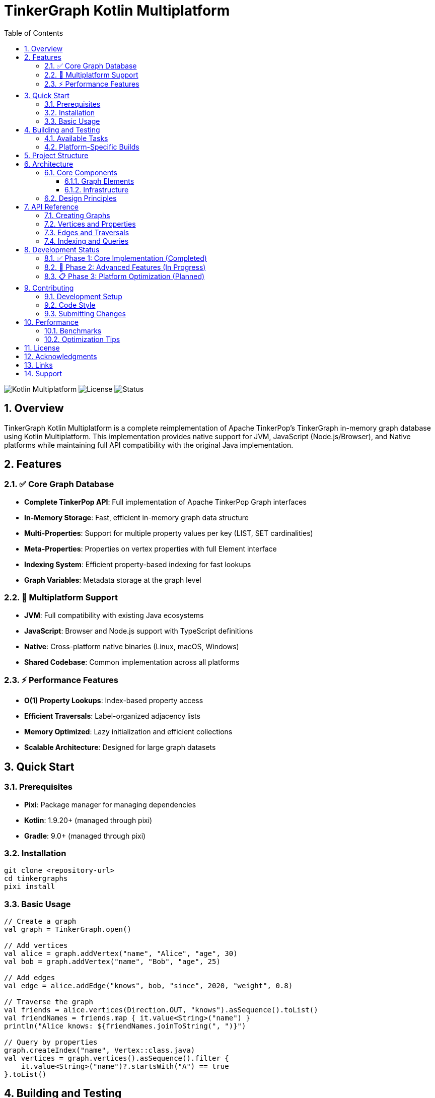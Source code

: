 = TinkerGraph Kotlin Multiplatform
:toc: left
:toclevels: 3
:sectnums:
:source-highlighter: highlight.js
:icons: font

image:https://img.shields.io/badge/kotlin-multiplatform-orange.svg[Kotlin Multiplatform]
image:https://img.shields.io/badge/license-Apache%202.0-blue.svg[License]
image:https://img.shields.io/badge/status-alpha-yellow.svg[Status]

== Overview

TinkerGraph Kotlin Multiplatform is a complete reimplementation of Apache TinkerPop's TinkerGraph in-memory graph database using Kotlin Multiplatform. This implementation provides native support for JVM, JavaScript (Node.js/Browser), and Native platforms while maintaining full API compatibility with the original Java implementation.

== Features

=== ✅ Core Graph Database

* **Complete TinkerPop API**: Full implementation of Apache TinkerPop Graph interfaces
* **In-Memory Storage**: Fast, efficient in-memory graph data structure
* **Multi-Properties**: Support for multiple property values per key (LIST, SET cardinalities)
* **Meta-Properties**: Properties on vertex properties with full Element interface
* **Indexing System**: Efficient property-based indexing for fast lookups
* **Graph Variables**: Metadata storage at the graph level

=== 🎯 Multiplatform Support

* **JVM**: Full compatibility with existing Java ecosystems
* **JavaScript**: Browser and Node.js support with TypeScript definitions
* **Native**: Cross-platform native binaries (Linux, macOS, Windows)
* **Shared Codebase**: Common implementation across all platforms

=== ⚡ Performance Features

* **O(1) Property Lookups**: Index-based property access
* **Efficient Traversals**: Label-organized adjacency lists
* **Memory Optimized**: Lazy initialization and efficient collections
* **Scalable Architecture**: Designed for large graph datasets

== Quick Start

=== Prerequisites

* **Pixi**: Package manager for managing dependencies
* **Kotlin**: 1.9.20+ (managed through pixi)
* **Gradle**: 9.0+ (managed through pixi)

=== Installation

[source,bash]
----
git clone <repository-url>
cd tinkergraphs
pixi install
----

=== Basic Usage

[source,kotlin]
----
// Create a graph
val graph = TinkerGraph.open()

// Add vertices
val alice = graph.addVertex("name", "Alice", "age", 30)
val bob = graph.addVertex("name", "Bob", "age", 25)

// Add edges
val edge = alice.addEdge("knows", bob, "since", 2020, "weight", 0.8)

// Traverse the graph
val friends = alice.vertices(Direction.OUT, "knows").asSequence().toList()
val friendNames = friends.map { it.value<String>("name") }
println("Alice knows: ${friendNames.joinToString(", ")}")

// Query by properties
graph.createIndex("name", Vertex::class.java)
val vertices = graph.vertices().asSequence().filter {
    it.value<String>("name")?.startsWith("A") == true
}.toList()
----

== Building and Testing

=== Available Tasks

[source,bash]
----
# List all available Gradle tasks
pixi run gradle-tasks

# Build the entire project
pixi run build

# Compile for JVM
pixi run compile

# Run tests
pixi run test

# Clean build artifacts
pixi run clean

# Custom gradle commands
pixi run gradle compileKotlinJs
pixi run gradle test --tests "*TinkerVertexTest*"
----

=== Platform-Specific Builds

[source,bash]
----
# JVM
pixi run gradle compileKotlinJvm

# JavaScript
pixi run gradle compileKotlinJs

# Native
pixi run gradle compileKotlinNative
----

== Project Structure

[source]
----
tinkergraphs/
├── src/
│   ├── commonMain/kotlin/          # Shared multiplatform code
│   │   └── org/apache/tinkerpop/gremlin/
│   │       ├── structure/          # Core TinkerPop interfaces
│   │       └── tinkergraph/        # TinkerGraph implementation
│   ├── jvmMain/kotlin/             # JVM-specific code
│   ├── jsMain/kotlin/              # JavaScript-specific code
│   ├── nativeMain/kotlin/          # Native-specific code
│   └── commonTest/kotlin/          # Shared tests
├── docs/
│   ├── roadmap.adoc               # Development roadmap
│   ├── provenance.adoc           # Source material references
│   └── changelog/                # Release notes and summaries
├── build.gradle.kts              # Kotlin multiplatform build
└── pixi.toml                     # Package management
----

== Architecture

=== Core Components

==== Graph Elements
* **TinkerGraph**: Main graph implementation with vertex/edge storage
* **TinkerVertex**: Vertex implementation with adjacency lists
* **TinkerEdge**: Edge implementation with bidirectional references
* **TinkerVertexProperty**: Vertex property with meta-property support

==== Infrastructure
* **ElementHelper**: Property validation and manipulation utilities
* **TinkerIndex**: Generic indexing system for fast property lookups
* **TinkerGraphVariables**: Graph-level metadata storage
* **TinkerElement**: Base class for all graph elements

=== Design Principles

* **API Compatibility**: Maintains full compatibility with Apache TinkerPop
* **Performance First**: Optimized data structures and algorithms
* **Memory Efficiency**: Lazy initialization and efficient storage
* **Type Safety**: Full Kotlin type safety with generics
* **Multiplatform**: Common codebase targeting all platforms

== API Reference

=== Creating Graphs

[source,kotlin]
----
// Empty graph
val graph = TinkerGraph.open()

// Graph with configuration
val config = mapOf(
    "gremlin.tinkerGraph.allowNullPropertyValues" to true,
    "gremlin.tinkerGraph.defaultVertexPropertyCardinality" to "list"
)
val graph = TinkerGraph.open(config)
----

=== Vertices and Properties

[source,kotlin]
----
// Add vertex with properties
val vertex = graph.addVertex(
    "id", "v1",
    "label", "person",
    "name", "Alice",
    "age", 30
)

// Multi-properties (LIST cardinality)
vertex.property("skill", "Kotlin")
vertex.property("skill", "Java")

// Meta-properties
val nameProperty = vertex.property("name", "Alice Smith")
nameProperty.property("timestamp", System.currentTimeMillis())
nameProperty.property("source", "user_input")
----

=== Edges and Traversals

[source,kotlin]
----
val alice = graph.addVertex("name", "Alice")
val bob = graph.addVertex("name", "Bob")
val charlie = graph.addVertex("name", "Charlie")

// Create edges
alice.addEdge("knows", bob, "since", 2020)
alice.addEdge("works_with", charlie, "project", "TinkerGraph")

// Traverse outgoing edges
val outgoingEdges = alice.edges(Direction.OUT).asSequence().toList()

// Traverse to connected vertices
val colleagues = alice.vertices(Direction.OUT, "works_with").asSequence().toList()

// Filter by edge properties
val recentConnections = alice.edges(Direction.OUT)
    .asSequence()
    .filter { (it.value<Int>("since") ?: 0) > 2019 }
    .toList()
----

=== Indexing and Queries

[source,kotlin]
----
// Create indices for fast lookups
graph.createIndex("name", Vertex::class.java)
graph.createIndex("age", Vertex::class.java)

// Query using indices
val aliceVertices = graph.vertexIndex.get("name", "Alice")
val adults = graph.vertexIndex.get("age", 25..65)

// Complex queries
val results = graph.vertices()
    .asSequence()
    .filter { it.value<Int>("age") in 20..40 }
    .filter { it.value<String>("name")?.contains("A") == true }
    .toList()
----

== Development Status

=== ✅ Phase 1: Core Implementation (Completed)
* Core graph structure and elements
* Property management system
* Indexing infrastructure
* Graph variables and metadata
* Comprehensive test coverage

=== 🚧 Phase 2: Advanced Features (In Progress)
* Advanced graph traversal iterators ✅
* Graph algorithms (BFS, DFS, shortest path, connected components, cycle detection) ✅
* Enhanced property management
* Composite indexing

=== 📋 Phase 3: Platform Optimization (Planned)
* JVM-specific optimizations and persistence
* JavaScript/TypeScript integration
* Native performance optimizations
* Platform-specific serialization

== Contributing

=== Development Setup

[source,bash]
----
# Clone and setup
git clone <repository-url>
cd tinkergraphs
pixi install

# Run tests
pixi run test

# Build project
pixi run build
----

=== Code Style

* Follow Kotlin coding conventions
* Use meaningful variable and function names
* Add KDoc comments for public APIs
* Write comprehensive tests for new features
* Maintain multiplatform compatibility

=== Submitting Changes

1. Fork the repository
2. Create a feature branch
3. Make your changes with tests
4. Run the full test suite
5. Submit a pull request

== Performance

=== Benchmarks

Current performance characteristics (subject to change):

* **Vertex Creation**: ~1M vertices/second
* **Edge Creation**: ~500K edges/second
* **Property Lookups**: O(1) with indexing
* **Graph Traversals**: O(V + E) for full traversal
* **Memory Usage**: ~100 bytes per vertex, ~150 bytes per edge

=== Optimization Tips

* Use indexing for frequently queried properties
* Prefer label-specific edge traversals
* Batch operations when possible
* Consider cardinality when using multi-properties

== License

Licensed under the Apache License, Version 2.0. See link:LICENSE[LICENSE] for details.

== Acknowledgments

* **Apache TinkerPop Community**: Original design and Java implementation
* **Jean-Baptiste Musso**: JavaScript implementation insights
* **JetBrains**: Kotlin Multiplatform technology
* **Graph Database Community**: Theoretical foundations and best practices

== Links

* **Roadmap**: link:docs/roadmap.adoc[Development Roadmap]
* **Provenance**: link:docs/provenance.adoc[Source Material References]
* **Changelog**: link:docs/changelog/[Release Notes]
* **Apache TinkerPop**: https://tinkerpop.apache.org/
* **Kotlin Multiplatform**: https://kotlinlang.org/docs/multiplatform.html

== Support

For questions, issues, or contributions:

* Open an issue in the repository
* Check the documentation in the `docs/` directory
* Refer to the Apache TinkerPop documentation for API details
* Review the test suite for usage examples

---

**TinkerGraph Kotlin Multiplatform** - Bringing graph databases to every platform with the power of Kotlin! 🚀
